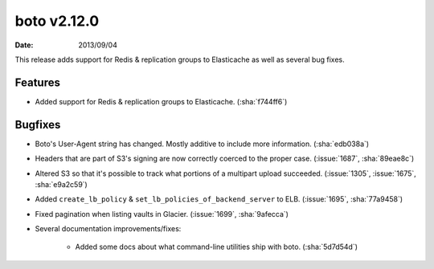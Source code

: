 boto v2.12.0
============

:date: 2013/09/04

This release adds support for Redis & replication groups to Elasticache as
well as several bug fixes.


Features
--------

* Added support for Redis & replication groups to Elasticache. (:sha:`f744ff6`)


Bugfixes
--------

* Boto's User-Agent string has changed. Mostly additive to include more
  information. (:sha:`edb038a`)
* Headers that are part of S3's signing are now correctly coerced to the proper
  case. (:issue:`1687`, :sha:`89eae8c`)
* Altered S3 so that it's possible to track what portions of a multipart upload
  succeeded. (:issue:`1305`, :issue:`1675`, :sha:`e9a2c59`)
* Added ``create_lb_policy`` & ``set_lb_policies_of_backend_server`` to ELB.
  (:issue:`1695`, :sha:`77a9458`)
* Fixed pagination when listing vaults in Glacier. (:issue:`1699`,
  :sha:`9afecca`)
* Several documentation improvements/fixes:

    * Added some docs about what command-line utilities ship with boto.
      (:sha:`5d7d54d`)
